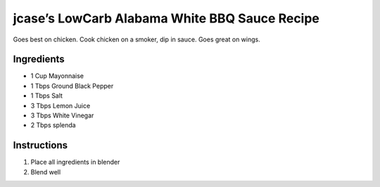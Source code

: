 jcase’s LowCarb Alabama White BBQ Sauce Recipe
==============================================

Goes best on chicken. Cook chicken on a smoker, dip in sauce. Goes great
on wings.

Ingredients
-----------

-  1 Cup Mayonnaise
-  1 Tbps Ground Black Pepper
-  1 Tbps Salt
-  3 Tbps Lemon Juice
-  3 Tbps White Vinegar
-  2 Tbps splenda

Instructions
------------

1. Place all ingredients in blender
2. Blend well
